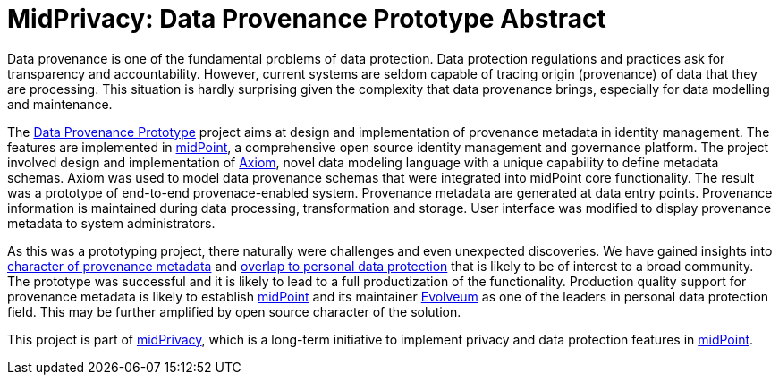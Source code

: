 = MidPrivacy: Data Provenance Prototype Abstract

Data provenance is one of the fundamental problems of data protection.
Data protection regulations and practices ask for transparency and accountability.
However, current systems are seldom capable of tracing origin (provenance) of data that they are processing.
This situation is hardly surprising given the complexity that data provenance brings, especially for data modelling and maintenance.

The https://docs.evolveum.com/midpoint/midprivacy/phases/01-data-provenance-prototype/[Data Provenance Prototype] project aims at design and implementation of provenance metadata in identity management.
The features are implemented in https://midpoint.evolveum.com/[midPoint], a comprehensive open source identity management and governance platform.
The project involved design and implementation of https://docs.evolveum.com/midpoint/midprivacy/phases/01-data-provenance-prototype/axiom/spec/[Axiom], novel data modeling language with a unique capability to define metadata schemas.
Axiom was used to model data provenance schemas that were integrated into midPoint core functionality.
The result was a prototype of end-to-end provenace-enabled system.
Provenance metadata are generated at data entry points.
Provenance information is maintained during data processing, transformation and storage.
User interface was modified to display provenance metadata to system administrators.

As this was a prototyping project, there naturally were challenges and even unexpected discoveries.
We have gained insights into https://docs.evolveum.com/midpoint/midprivacy/phases/01-data-provenance-prototype/metadata-multiplicity-problem/[character of provenance metadata] and https://docs.evolveum.com/midpoint/midprivacy/phases/01-data-provenance-prototype/provenance-origin-basis/[overlap to personal data protection] that is likely to be of interest to a broad community.
The prototype was successful and it is likely to lead to a full productization of the functionality.
Production quality support for provenance metadata is likely to establish https://midpoint.evolveum.com/[midPoint] and its maintainer https://evolveum.com/[Evolveum] as one of the leaders in personal data protection field.
This may be further amplified by open source character of the solution.

This project is part of https://docs.evolveum.com/midpoint/midprivacy/[midPrivacy], which is a long-term initiative to implement privacy and data protection features in https://midpoint.evolveum.com/[midPoint].
